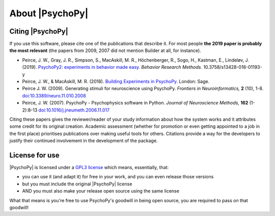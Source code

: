 About |PsychoPy|
====================

.. only:: html

    .. toctree::
        :maxdepth: 1

        overview
        testimonials
        ../screenshots
        credits
        contributing
    
.. only:: latex or latexpdf or epub

    .. toctree::
        :maxdepth: 1

        overview
        credits
        contributing
    
.. _citingPsychoPy:

Citing |PsychoPy|
-----------------

If you use this software, please cite one of the publications that describe it. For most people **the 2019 paper is probably the most relevant** (the papers from 2009, 2007 did not mention Builder at all, for instance).

- Peirce, J. W., Gray, J. R., Simpson, S., MacAskill, M. R., Höchenberger, R., Sogo, H., Kastman, E., Lindeløv, J. (2019). `PsychoPy2: experiments in behavior made easy. <https://dx.doi.org/10.3758/s13428-018-01193-y>`_
  *Behavior Research Methods.* 10.3758/s13428-018-01193-y
- Peirce, J. W., & MacAskill, M. R. (2018). `Building Experiments in PsychoPy. <https://www.amazon.com/Building-Experiments-PsychoPy-Jonathan-Peirce/dp/1473991390>`_
  London: Sage.
- Peirce J. W. (2009). Generating stimuli for neuroscience using PsychoPy. *Frontiers in Neuroinformatics,* **2** (10), 1-8. `doi:10.3389/neuro.11.010.2008 <https://doi.org/10.3389/neuro.11.010.2008>`_
- Peirce, J. W. (2007). PsychoPy - Psychophysics software in Python. *Journal of Neuroscience Methods,* **162** (1-2):8-13 `doi:10.1016/j.jneumeth.2006.11.017 <https://doi.org/10.1016/j.jneumeth.2006.11.017>`_

Citing these papers gives the reviewer/reader of your study information about how the system works and it attributes some credit for its original creation. Academic assessment (whether for promotion or even getting appointed to a job in the first place) prioritises publications over making useful tools for others. Citations provide a way for the developers to justify their continued involvement in the development of the package.

License for use
-----------------

|PsychoPy| is licensed under a `GPL3 license <https://github.com/psychopy/psychopy/blob/master/LICENSE>`_
which means, essentially, that:

- you can use it (and adapt it) for free in your work, and you can even release those versions
- but you must include the original |PsychoPy| license
- AND you must also make your release open source using the same license

What that means is you're free to use PsychoPy's goodwill in being open source,
you are required to pass on that goodwill!
